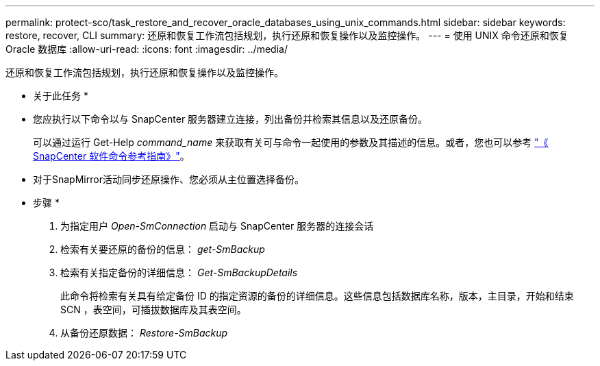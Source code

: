 ---
permalink: protect-sco/task_restore_and_recover_oracle_databases_using_unix_commands.html 
sidebar: sidebar 
keywords: restore, recover, CLI 
summary: 还原和恢复工作流包括规划，执行还原和恢复操作以及监控操作。 
---
= 使用 UNIX 命令还原和恢复 Oracle 数据库
:allow-uri-read: 
:icons: font
:imagesdir: ../media/


[role="lead"]
还原和恢复工作流包括规划，执行还原和恢复操作以及监控操作。

* 关于此任务 *

* 您应执行以下命令以与 SnapCenter 服务器建立连接，列出备份并检索其信息以及还原备份。
+
可以通过运行 Get-Help _command_name_ 来获取有关可与命令一起使用的参数及其描述的信息。或者，您也可以参考 https://library.netapp.com/ecm/ecm_download_file/ECMLP3359469["《 SnapCenter 软件命令参考指南》"^]。

* 对于SnapMirror活动同步还原操作、您必须从主位置选择备份。


* 步骤 *

. 为指定用户 _Open-SmConnection_ 启动与 SnapCenter 服务器的连接会话
. 检索有关要还原的备份的信息： _get-SmBackup_
. 检索有关指定备份的详细信息： _Get-SmBackupDetails_
+
此命令将检索有关具有给定备份 ID 的指定资源的备份的详细信息。这些信息包括数据库名称，版本，主目录，开始和结束 SCN ，表空间，可插拔数据库及其表空间。

. 从备份还原数据： _Restore-SmBackup_

